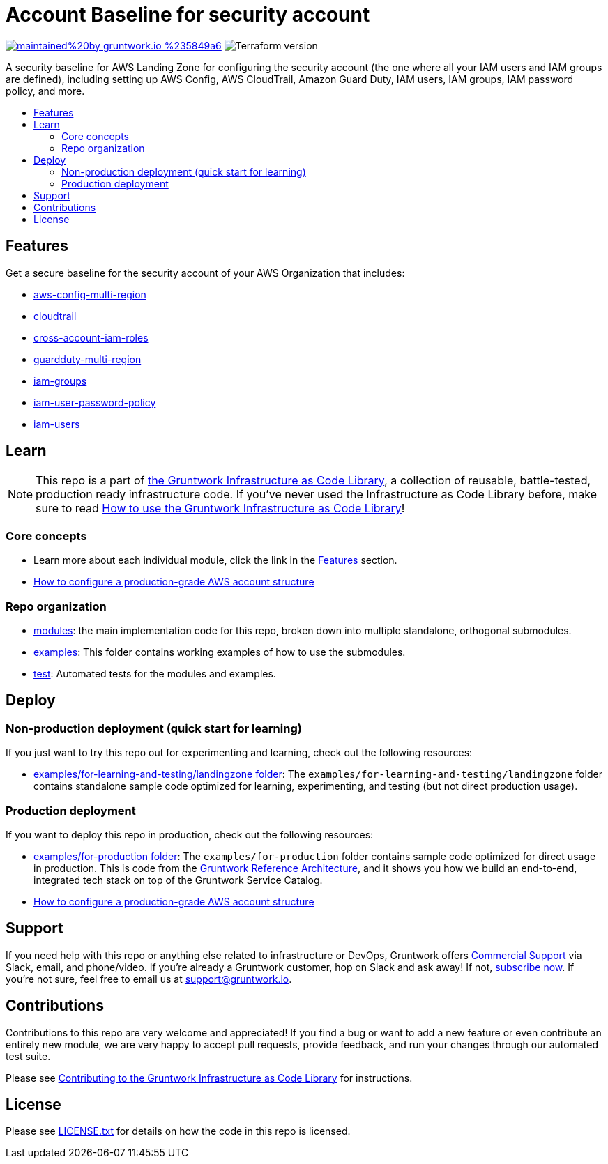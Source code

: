 // Front matter so this file shows up in the Gruntwork Service Catalog
:type: service
:name: AWS Security Account baseline wrapper
:description: A security baseline for AWS Landing Zone for configuring the security account (the one where all your IAM users and IAM groups are defined), including setting up AWS Config, AWS CloudTrail, Amazon Guard Duty, IAM users, IAM groups, IAM password policy, and more.
:icon: ../../_docs/aws-organizations-icon.png
:category: Landing Zone
:cloud: aws
:tags: aws-landing-zone, logging, security
:license: gruntwork
:built-with: terraform

// AsciiDoc TOC settings
:toc:
:toc-placement!:
:toc-title:

// GitHub specific settings. See https://gist.github.com/dcode/0cfbf2699a1fe9b46ff04c41721dda74 for details.
ifdef::env-github[]
:tip-caption: :bulb:
:note-caption: :information_source:
:important-caption: :heavy_exclamation_mark:
:caution-caption: :fire:
:warning-caption: :warning:
endif::[]

= Account Baseline for security account

image:https://img.shields.io/badge/maintained%20by-gruntwork.io-%235849a6.svg[link="https://gruntwork.io/?ref=repo_aws_security"]
image:https://img.shields.io/badge/tf-%3E%3D0.12.0-blue.svg[Terraform version]

A security baseline for AWS Landing Zone for configuring the security account (the one where all your IAM users and IAM groups are defined), including setting up
AWS Config, AWS CloudTrail, Amazon Guard Duty, IAM users, IAM groups, IAM password policy, and more.

toc::[]

== Features

Get a secure baseline for the security account of your AWS Organization that includes:

* link:/modules/aws-config-multi-region[aws-config-multi-region]
* link:/modules/cloudtrail[cloudtrail]
* link:/modules/cross-account-iam-roles[cross-account-iam-roles]
* link:/modules/guardduty-multi-region[guardduty-multi-region]
* link:/modules/iam-groups[iam-groups]
* link:/modules/iam-user-password-policy[iam-user-password-policy]
* link:/modules/iam-users[iam-users]


== Learn

NOTE: This repo is a part of https://gruntwork.io/infrastructure-as-code-library/[the Gruntwork Infrastructure as Code
Library], a collection of reusable, battle-tested, production ready infrastructure code. If you've never used the Infrastructure as Code Library before, make sure to read https://gruntwork.io/guides/foundations/how-to-use-gruntwork-infrastructure-as-code-library/[How to use the Gruntwork Infrastructure as Code Library]!


=== Core concepts

* Learn more about each individual module, click the link in the link:#features[Features] section.
* link:https://gruntwork.io/guides/foundations/how-to-configure-production-grade-aws-account-structure/[How to configure a production-grade AWS account structure]


=== Repo organization

* link:/modules[modules]: the main implementation code for this repo, broken down into multiple standalone, orthogonal submodules.
* link:/examples[examples]: This folder contains working examples of how to use the submodules.
* link:/test[test]: Automated tests for the modules and examples.


== Deploy

=== Non-production deployment (quick start for learning)

If you just want to try this repo out for experimenting and learning, check out the following resources:

* link:/examples/for-learning-and-testing/landingzone[examples/for-learning-and-testing/landingzone folder]: The
  `examples/for-learning-and-testing/landingzone` folder contains standalone sample code optimized for learning, experimenting, and
  testing (but not direct production usage).

=== Production deployment

If you want to deploy this repo in production, check out the following resources:

* link:/examples/for-production[examples/for-production folder]: The `examples/for-production` folder contains sample
  code optimized for direct usage in production. This is code from the
  https://gruntwork.io/reference-architecture/:[Gruntwork Reference Architecture], and it shows you how we build an
  end-to-end, integrated tech stack on top of the Gruntwork Service Catalog.
* link:https://gruntwork.io/guides/foundations/how-to-configure-production-grade-aws-account-structure/[How to configure a production-grade AWS account structure]


== Support

If you need help with this repo or anything else related to infrastructure or DevOps, Gruntwork offers https://gruntwork.io/support/[Commercial Support] via Slack, email, and phone/video. If you're already a Gruntwork customer, hop on Slack and ask away! If not, https://www.gruntwork.io/pricing/[subscribe now]. If you're not sure, feel free to email us at link:mailto:support@gruntwork.io[support@gruntwork.io].


== Contributions

Contributions to this repo are very welcome and appreciated! If you find a bug or want to add a new feature or even contribute an entirely new module, we are very happy to accept pull requests, provide feedback, and run your changes through our automated test suite.

Please see https://gruntwork.io/guides/foundations/how-to-use-gruntwork-infrastructure-as-code-library/#contributing-to-the-gruntwork-infrastructure-as-code-library[Contributing to the Gruntwork Infrastructure as Code Library] for instructions.




== License

Please see link:/LICENSE.txt[LICENSE.txt] for details on how the code in this repo is licensed.
